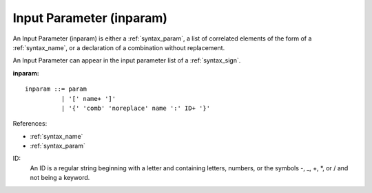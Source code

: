.. _syntax_inparam:

Input Parameter (inparam)
=========================

An Input Parameter (inparam) is either a :ref:`syntax_param`, a list of
correlated elements of the form of a :ref:`syntax_name`, or a declaration of a
combination without replacement. 

An Input Parameter can appear in the input parameter list of a
:ref:`syntax_sign`.

**inparam:**

.. image:: img/inparam.png

::

    inparam ::= param
              | '[' name+ ']'
              | '{' 'comb' 'noreplace' name ':' ID+ '}'
    
References:

- :ref:`syntax_name`
- :ref:`syntax_param`

ID:
   An ID is a regular string beginning with a letter and containing letters,
   numbers, or the symbols -, _, +, \*, or / and not being a keyword.


